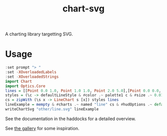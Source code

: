 #+TITLE: chart-svg

[[https://hackage.haskell.org/package/numhask][file:https://img.shields.io/hackage/v/chart-svg.svg]]

[[https://github.com/tonyday567/chart-svg/actions?query=workflow%3Ahaskell-ci][file:https://github.com/tonyday567/chart-svg/workflows/haskell-ci/badge.svg]]



A charting library targetting SVG.

* Usage

#+begin_src haskell :file other/line.svg :results output graphics file :exports both
:set prompt "> "
:set -XOverloadedLabels
:set -XOverloadedStrings
import Chart
import Optics.Core
lines = [[Point 0.0 1.0, Point 1.0 1.0, Point 2.0 5.0],[Point 0.0 0.0, Point 2.8 3.0],[Point 0.5 4.0, Point 0.5 0]]
styles = (\c -> defaultLineStyle & #color .~ palette1 c & #size .~ 0.015) <$> [0..2]
cs = zipWith (\s x -> LineChart s [x]) styles lines
lineExample = mempty & #charts .~ named "line" cs & #hudOptions .~ defaultHudOptions :: ChartSvg
writeChartSvg "other/line.svg" lineExample
#+end_src

#+RESULTS:
[[file:other/line.svg]]

See the documentation in the haddocks for a detailed overview.

See [[file:gallery.md][the gallery]] for some inspiration.
